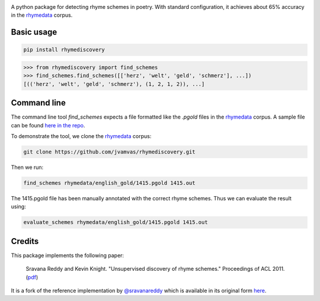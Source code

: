 .. image:: https://travis-ci.org/jvamvas/rhymediscovery.svg?branch=master
    :target: https://travis-ci.org/jvamvas/rhymediscovery

A python package for detecting rhyme schemes in poetry. With standard configuration, it achieves about 65% accuracy in the `rhymedata <https://github.com/sravanareddy/rhymedata>`_ corpus.

Basic usage
===========

.. code-block::

    pip install rhymediscovery

.. code-block:: python

   >>> from rhymediscovery import find_schemes
   >>> find_schemes.find_schemes([['herz', 'welt', 'geld', 'schmerz'], ...])
   [(('herz', 'welt', 'geld', 'schmerz'), (1, 2, 1, 2)), ...]


Command line
============

The command line tool `find_schemes` expects a file formatted like the `.pgold` files in the `rhymedata <https://github.com/sravanareddy/rhymedata>`_ corpus. A sample file can be found `here in the repo <https://github.com/jvamvas/rhymediscovery/blob/master/tests/data/sample.pgold>`_.

To demonstrate the tool, we clone the `rhymedata <https://github.com/sravanareddy/rhymedata>`_ corpus:

.. code-block::

    git clone https://github.com/jvamvas/rhymediscovery.git

Then we run:

.. code-block::

    find_schemes rhymedata/english_gold/1415.pgold 1415.out

The 1415.pgold file has been manually annotated with the correct rhyme schemes. Thus we can evaluate the result using:

.. code-block:: bash

    evaluate_schemes rhymedata/english_gold/1415.pgold 1415.out


Credits
=======
This package implements the following paper:

    Sravana Reddy and Kevin Knight. "Unsupervised discovery of rhyme schemes." Proceedings of ACL 2011. (`pdf <http://cs.wellesley.edu/~sravana/papers/rhymes_acl.pdf>`_)

It is a fork of the reference implementation by `@sravanareddy <https://github.com/sravanareddy>`_ which is available in its original form `here <https://github.com/sravanareddy/rhymediscovery>`_.
